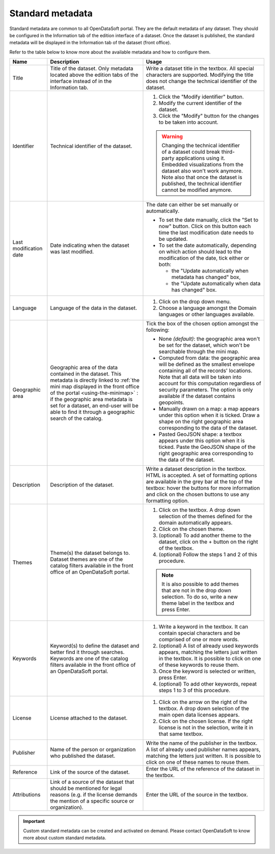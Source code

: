 Standard metadata
=================

Standard metadata are common to all OpenDataSoft portal. They are the default metadata of any dataset. They should be configured in the Information tab of the edition interface of a dataset. Once the dataset is published, the standard metadata will be displayed in the Information tab of the dataset (front office).

Refer to the table below to know more about the available metadata and how to configure them.

.. list-table::
  :header-rows: 1

  * * Name
    * Description
    * Usage
  * * Title
    * Title of the dataset. Only metadata located above the edition tabs of the interface instead of in the Information tab.
    * Write a dataset title in the textbox. All special characters are supported. Modifying the title does not change the technical identifier of the dataset.
  * * Identifier
    * Technical identifier of the dataset.
    * 1. Click the "Modify identifier" button.
      2. Modify the current identifier of the dataset.
      3. Click the "Modify" button for the changes to be taken into account.

      .. admonition:: Warning
         :class: danger

         Changing the technical identifier of a dataset could break third-party applications using it. Embedded visualizations from the dataset also won't work anymore.
         Note also that once the dataset is published, the technical identifier cannot be modified anymore.

  * * Last modification date
    * Date indicating when the dataset was last modified.
    * The date can either be set manually or automatically.

      * To set the date manually, click the "Set to now" button. Click on this button each time the last modification date needs to be updated.
      * To set the date automatically, depending on which action should lead to the modification of the date, tick either or both:

        * the "Update automatically when metadata has changed" box,
        * the "Update automatically when data has changed" box.
  * * Language
    * Language of the data in the dataset.
    * 1. Click on the drop down menu.
      2. Choose a language amongst the Domain languages or other languages available.
  * * Geographic area
    * Geographic area of the data contained in the dataset. This metadata is directly linked to :ref:`the mini map displayed in the front office of the portal <using-the-minimap>` : if the geographic area metadata is set for a dataset, an end-user will be able to find it through a geographic search of the catalog.
    * Tick the box of the chosen option amongst the following:

      * None *(default)*: the geographic area won't be set for the dataset, which won't be searchable through the mini map.
      * Computed from data: the geographic area will be defined as the smallest envelope containing all of the records' locations. Note that all data will be taken into account for this computation regardless of security parameters. The option is only available if the dataset contains geopoints.
      * Manually drawn on a map: a map appears under this option when it is ticked. Draw a shape on the right geographic area corresponding to the data of the dataset.
      * Pasted GeoJSON shape: a textbox appears under this option when it is ticked. Paste the GeoJSON shape of the right geographic area corresponding to the data of the dataset.
  * * Description
    * Description of the dataset.
    * Write a dataset description in the textbox. HTML is accepted. A set of formatting options are available in the grey bar at the top of the textbox: hover the buttons for more information and click on the chosen buttons to use any formatting option.
  * * Themes
    * Theme(s) the dataset belongs to. Dataset themes are one of the catalog filters available in the front office of an OpenDataSoft portal.
    * 1. Click on the textbox. A drop down selection of the themes defined for the domain automatically appears.
      2. Click on the chosen theme.
      3. (optional) To add another theme to the dataset, click on the + button on the right of the textbox.
      4. (optional) Follow the steps 1 and 2 of this procedure.

      .. admonition:: Note
         :class: note

         It is also possible to add themes that are not in the drop down selection. To do so, write a new theme label in the textbox and press Enter.

  * * Keywords
    * Keyword(s) to define the dataset and better find it through searches. Keywords are one of the catalog filters available in the front office of an OpenDataSoft portal.
    * 1. Write a keyword in the textbox. It can contain special characters and be comprised of one or more words.
      2. (optional) A list of already used keywords appears, matching the letters just written in the textbox. It is possible to click on one of these keywords to reuse them.
      3. Once the keyword is selected or written, press Enter.
      4. (optional) To add other keywords, repeat steps 1 to 3 of this procedure.
  * * License
    * License attached to the dataset.
    * 1. Click on the arrow on the right of the textbox. A drop down selection of the main open data licenses appears.
      2. Click on the chosen license. If the right license is not in the selection, write it in that same textbox.
  * * Publisher
    * Name of the person or organization who published the dataset.
    * Write the name of the publisher in the textbox. A list of already used publisher names appears, matching the letters just written. It is possible to click on one of these names to reuse them.
  * * Reference
    * Link of the source of the dataset.
    * Enter the URL of the reference of the dataset in the textbox.
  * * Attributions
    * Link of a source of the dataset that should be mentioned for legal reasons (e.g. if the license demands the mention of a specific source or organization).
    * Enter the URL of the source in the textbox.

.. admonition:: Important
   :class: important

   Custom standard metadata can be created and activated on demand. Please contact OpenDataSoft to know more about custom standard metadata.
